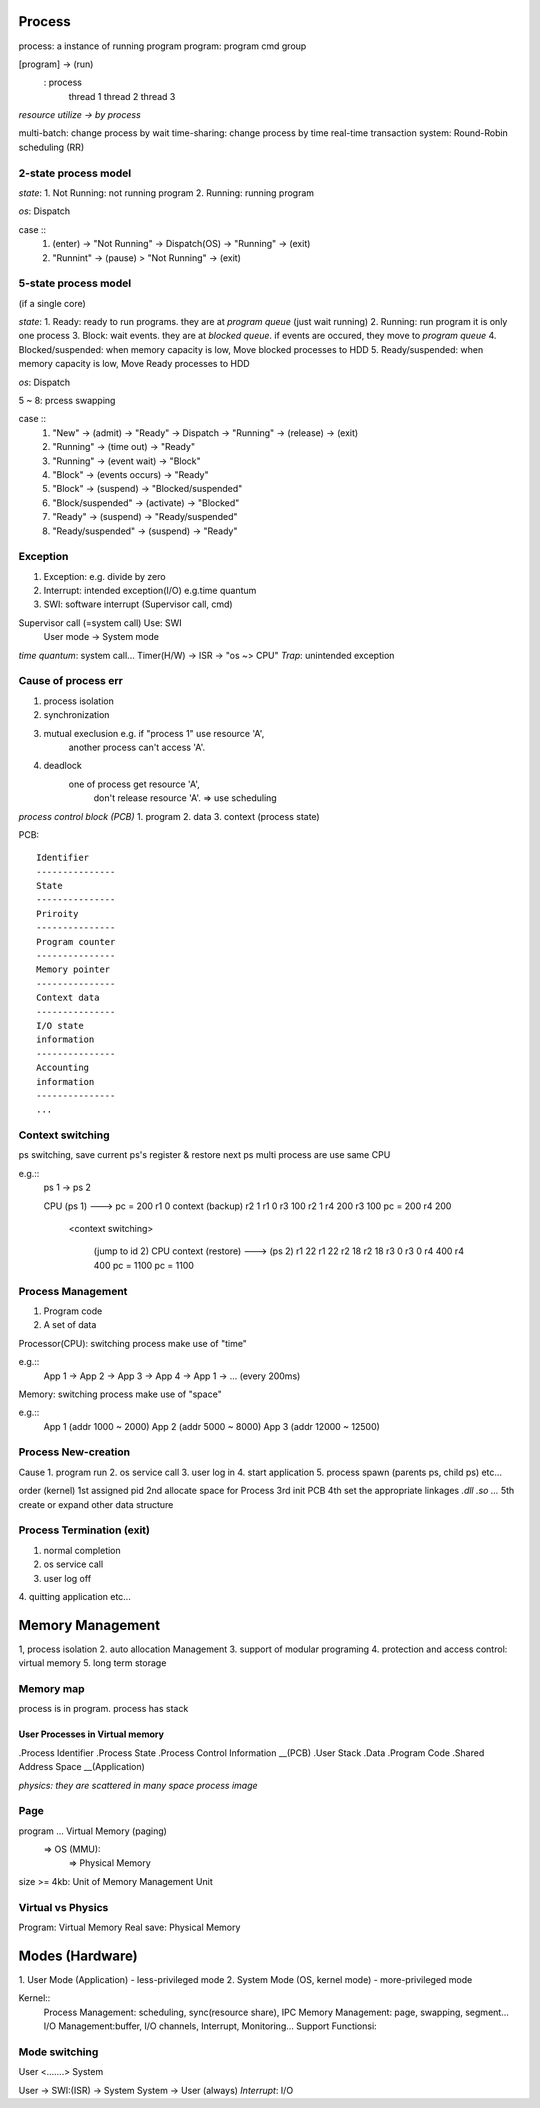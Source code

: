 Process
==================
process: a instance of running program
program: program cmd group

[program] -> (run)
			: process
				thread 1
				thread 2
				thread 3

*resource utilize -> by process*

multi-batch: change process by wait
time-sharing: change process by time
real-time transaction system: Round-Robin scheduling (RR)

2-state process model
------------------

*state*:
1. Not Running: not running program
2. Running: running program

*os*:
Dispatch

case ::
	1. (enter) -> "Not Running" -> Dispatch(OS) -> "Running" -> (exit)

	2. "Runnint" -> (pause) > "Not Running" -> (exit)

5-state process model
------------------

(if a single core)

*state*:
1. Ready: ready to run programs. they are at *program queue* (just wait running)
2. Running: run program it is only one process
3. Block: wait events. they are at *blocked queue*. if events are occured, they move to *program queue*
4. Blocked/suspended: when memory capacity is low, Move blocked processes to HDD
5. Ready/suspended: when memory capacity is low, Move Ready processes to HDD


*os*:
Dispatch

5 ~ 8: prcess swapping

case ::
	1. "New" -> (admit) -> "Ready" -> Dispatch -> "Running" -> (release) -> (exit)

	2. "Running" -> (time out) -> "Ready"

	3. "Running" -> (event wait) -> "Block"

	4. "Block" -> (events occurs) -> "Ready"

	5. "Block" -> (suspend) -> "Blocked/suspended"

	6. "Block/suspended" -> (activate) -> "Blocked"

	7. "Ready" -> (suspend) -> "Ready/suspended"

	8. "Ready/suspended" -> (suspend) -> "Ready"

Exception
------------------

1. Exception: e.g. divide by zero
2. Interrupt: intended exception(I/O) e.g.time quantum
3. SWI: software interrupt (Supervisor call, cmd)

Supervisor call (=system call) Use: SWI
	User mode -> System mode

*time quantum*: system call... Timer(H/W) -> ISR -> "os ~> CPU"
*Trap*: unintended exception

Cause of process err
------------------
1. process isolation
2. synchronization
3. mutual execlusion    e.g. if "process 1" use resource 'A',
									another process can't access 'A'.
4. deadlock
	one of process get resource 'A',
		don't release resource 'A'. => use scheduling


*process control block (PCB)*
1. program
2. data
3. context (process state)

PCB::

	Identifier
	---------------
	State
	---------------
	Priroity
	---------------
	Program counter
	---------------
	Memory pointer
	---------------
	Context data
	---------------
	I/O state
	information
	---------------
	Accounting
	information
	---------------
	...

Context switching
------------------

ps switching, save current ps's register & restore next ps
multi process are use same CPU

e.g.::
	ps 1 -> ps 2 
	
	CPU
	(ps 1)             ---> pc = 200
	r1 0 				context (backup)
	r2 1				r1 0
	r3 100				r2 1
	r4 200				r3 100
	pc = 200			r4 200

					 <context switching>

						(jump to id 2)			 CPU
						context (restore) --->  (ps 2)
						r1 22					r1 22
						r2 18					r2 18
						r3 0					r3 0
						r4 400					r4 400
						pc = 1100				pc = 1100


Process Management
------------------
1. Program code
2. A set of data

Processor(CPU): switching process make use of "time"

e.g.::
	App 1 -> App 2 -> App 3 -> App 4 -> App 1 -> ... (every 200ms)

Memory: switching process make use of "space"

e.g.::
	App 1 (addr 1000 ~ 2000)
	App 2 (addr 5000 ~ 8000)
	App 3 (addr 12000 ~ 12500)

Process New-creation
------------------

Cause
1. program run
2. os service call
3. user log in
4. start application
5. process spawn (parents ps, child ps)
etc...

order (kernel)
1st assigned pid
2nd allocate space for Process
3rd init PCB
4th set the appropriate linkages *.dll .so ...*
5th create or expand other data structure

Process Termination (exit)
------------------
1. normal completion
2. os service call
3. user log off
4. quitting application
etc...

Memory Management 
==================

1, process isolation
2. auto allocation Management
3. support of modular programing
4. protection and access control: virtual memory
5. long term storage

Memory map
------------------
process is in program.
process has stack

User Processes in Virtual memory
^^^^^^^^^^^^^^^^^^^^^^^^^^^^^^^^
.Process Identifier
.Process State
.Process Control Information  __(PCB)
.User Stack
.Data
.Program Code
.Shared Address Space __(Application)

*physics: they are scattered in many space*
*process image*

Page
------------------

program ... Virtual Memory (paging)
			=> OS (MMU):
				=> Physical Memory

size >= 4kb: Unit of Memory Management Unit

Virtual vs Physics
------------------
Program: Virtual Memory
Real save: Physical Memory

Modes (Hardware)
==================
1. User Mode (Application)
- less-privileged mode
2. System Mode (OS, kernel mode)
- more-privileged mode

Kernel::
	Process Management: scheduling, sync(resource share), IPC
	Memory Management: page, swapping, segment...
	I/O Management:buffer, I/O channels, Interrupt, Monitoring...
	Support Functionsi:

Mode switching
------------------
User <.......> System

User -> SWI:(ISR) -> System
System -> User (always)
*Interrupt*: I/O
